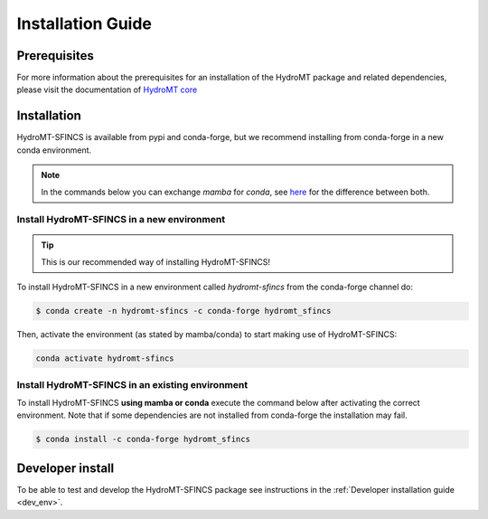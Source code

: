 .. _installation_guide:

==================
Installation Guide
==================

Prerequisites
=============
For more information about the prerequisites for an installation of the HydroMT package and related dependencies, please visit the
documentation of `HydroMT core <https://deltares.github.io/hydromt/latest/getting_started/installation.html#installation-guide>`_

Installation
============

HydroMT-SFINCS is available from pypi and conda-forge, but we recommend installing from conda-forge in a new conda environment.

.. Note::

    In the commands below you can exchange `mamba` for `conda`, see
    `here <https://deltares.github.io/hydromt/latest/getting_started/installation.html#installation-guide>`_ for the difference between both.

Install HydroMT-SFINCS in a new environment
-------------------------------------------
.. Tip::

    This is our recommended way of installing HydroMT-SFINCS!

To install HydroMT-SFINCS in a new environment called `hydromt-sfincs` from the conda-forge channel do:

.. code-block:: console

  $ conda create -n hydromt-sfincs -c conda-forge hydromt_sfincs

Then, activate the environment (as stated by mamba/conda) to start making use of HydroMT-SFINCS:

.. code-block:: console

  conda activate hydromt-sfincs

Install HydroMT-SFINCS in an existing environment
-------------------------------------------------

To install HydroMT-SFINCS **using mamba or conda** execute the command below after activating the correct environment.
Note that if some dependencies are not installed from conda-forge the installation may fail.

.. code-block:: console

   $ conda install -c conda-forge hydromt_sfincs

Developer install
==================
To be able to test and develop the HydroMT-SFINCS package see instructions in the :ref:`Developer installation guide <dev_env>`.
